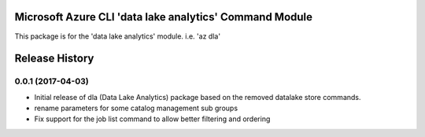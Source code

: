 Microsoft Azure CLI 'data lake analytics' Command Module
=============================================

This package is for the 'data lake analytics' module.
i.e. 'az dla'




.. :changelog:

Release History
===============

0.0.1 (2017-04-03)
++++++++++++++++++

* Initial release of dla (Data Lake Analytics) package based on the removed datalake store commands.
* rename parameters for some catalog management sub groups
* Fix support for the job list command to allow better filtering and ordering



